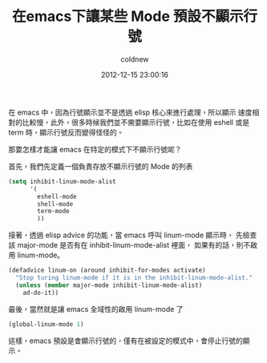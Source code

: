 #+TITLE: 在emacs下讓某些 Mode 預設不顯示行號
#+AUTHOR: coldnew
#+EMAIL:  coldnew.tw@gmail.com
#+DATE:   2012-12-15 23:00:16
#+LANGUAGE: zh_TW
#+URL:    blog/2012/12/15_6842d.html
#+SAVE_AS: blog/2012/12/15_6842d.html
#+OPTIONS: num:nil ^:nil
#+TAGS: emacs

在 emacs 中，因為行號顯示並不是透過 elisp 核心來進行處理，所以顯示
速度相對的比較慢，此外，很多時候我們並不需要顯示行號，比如在使用
eshell 或是 term 時，顯示行號反而變得怪怪的。

那要怎樣才能讓 emacs 在特定的模式下不顯示行號呢？

首先，我們先定義一個負責存放不顯示行號的 Mode 的列表

#+begin_src emacs-lisp
  (setq inhibit-linum-mode-alist
        '(
          eshell-mode
          shell-mode
          term-mode
          ))
#+end_src

接著，透過 elisp advice 的功能，當 emacs 呼叫 linum-mode 顯示時，
先檢查該 major-mode 是否有在 inhibit-linum-mode-alist 裡面，
如果有的話，則不啟用 linum-mode。

#+begin_src emacs-lisp
  (defadvice linum-on (around inhibit-for-modes activate)
    "Stop turing linum-mode if it is in the inhibit-linum-mode-alist."
    (unless (member major-mode inhibit-linum-mode-alist)
      ad-do-it))
#+end_src

最後，當然就是讓 emacs 全域性的啟用 linum-mode 了

#+begin_src emacs-lisp
  (global-linum-mode 1)
#+end_src

這樣，emacs 預設是會顯示行號的，僅有在被設定的模式中，會停止行號的顯示。
